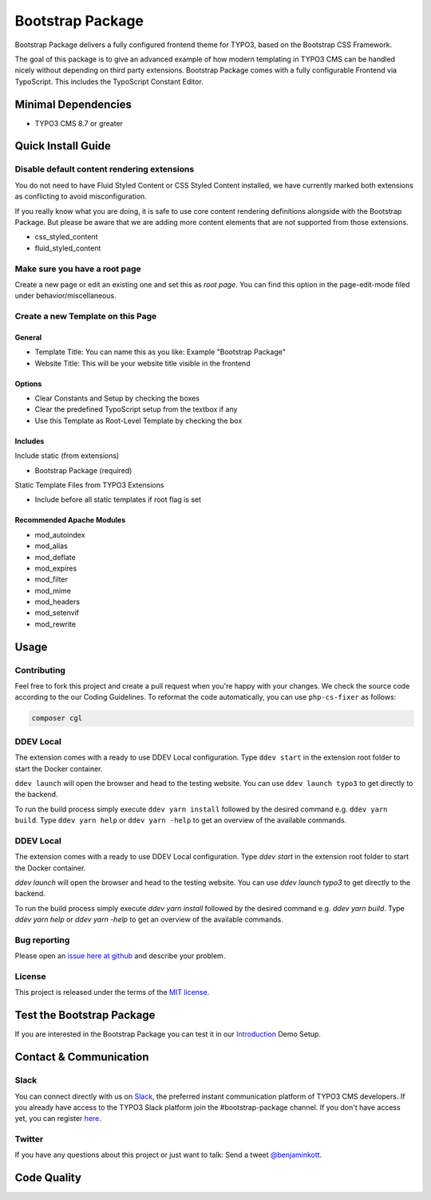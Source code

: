 ==================================================
Bootstrap Package
==================================================

.. image:: Documentation/Images/Screens/typo3-frontend.png?raw=true
   :alt: Bootstrap Package

Bootstrap Package delivers a fully configured frontend
theme for TYPO3, based on the Bootstrap CSS Framework.

The goal of this package is to give an advanced example of how modern templating
in TYPO3 CMS can be handled nicely without depending on third party extensions.
Bootstrap Package comes with a fully configurable Frontend via TypoScript. This
includes the TypoScript Constant Editor.

Minimal Dependencies
====================

* TYPO3 CMS 8.7 or greater

Quick Install Guide
===================

Disable default content rendering extensions
--------------------------------------------

You do not need to have Fluid Styled Content or CSS Styled Content installed, we
have currently marked both extensions as conflicting to avoid misconfiguration.

If you really know what you are doing, it is safe to use core content rendering
definitions alongside with the Bootstrap Package. But please be aware that we are
adding more content elements that are not supported from those extensions.

* css_styled_content
* fluid_styled_content

Make sure you have a root page
------------------------------

Create a new page or edit an existing one and set this as *root page*.
You can find this option in the page-edit-mode filed under behavior/miscellaneous.

Create a new Template on this Page
----------------------------------

General
~~~~~~~

* Template Title: You can name this as you like: Example "Bootstrap Package"
* Website Title: This will be your website title visible in the frontend

Options
~~~~~~~

* Clear Constants and Setup by checking the boxes
* Clear the  predefined TypoScript setup from the textbox if any
* Use this Template as Root-Level Template by checking the box

Includes
~~~~~~~~

Include static (from extensions)

* Bootstrap Package (required)

Static Template Files from TYPO3 Extensions

* Include before all static templates if root flag is set


Recommended Apache Modules
~~~~~~~~~~~~~~~~~~~~~~~~~~

* mod_autoindex
* mod_alias
* mod_deflate
* mod_expires
* mod_filter
* mod_mime
* mod_headers
* mod_setenvif
* mod_rewrite


Usage
=====

Contributing
------------

Feel free to fork this project and create a pull request when you're happy
with your changes. We check the source code according to the our Coding Guidelines.
To reformat the code automatically, you can use ``php-cs-fixer`` as follows:

.. code-block::

   composer cgl

DDEV Local
----------

The extension comes with a ready to use DDEV Local configuration. Type
``ddev start`` in the extension root folder to start the Docker container.

``ddev launch`` will open the browser and head to the testing website. You can
use ``ddev launch typo3`` to get directly to the backend.

To run the build process simply execute ``ddev yarn install`` followed by the
desired command e.g. ``ddev yarn build``. Type ``ddev yarn help`` or
``ddev yarn -help`` to get an overview of the available commands.

DDEV Local
----------

The extension comes with a ready to use DDEV Local configuration. Type
`ddev start` in the extension root folder to start the Docker container.

`ddev launch` will open the browser and head to the testing website. You can
use `ddev launch typo3` to get directly to the backend.

To run the build process simply execute `ddev yarn install` followed by the
desired command e.g. `ddev yarn build`. Type `ddev yarn help` or
`ddev yarn -help` to get an overview of the available commands.

Bug reporting
-------------

Please open an `issue here at github`__ and describe your problem.

__ https://github.com/benjaminkott/bootstrap_package/issues

License
-------

This project is released under the terms of the `MIT license <https://en.wikipedia.org/wiki/MIT_License>`_.

Test the Bootstrap Package
==========================

If you are interested in the Bootstrap Package you can test it in our
`Introduction <https://github.com/benjaminkott/site-introduction>`_ Demo Setup.

Contact & Communication
=======================

Slack
-----

You can connect directly with us on `Slack <https://typo3.slack.com/messages/bootstrap-package/>`_, the
preferred instant communication platform of TYPO3 CMS developers. If you already have access to the
TYPO3 Slack platform join the #bootstrap-package channel. If you don't have access yet, you can
register `here <https://my.typo3.org/about-mytypo3org/slack>`_.

Twitter
-------

If you have any questions about this project or just want to talk:
Send a tweet `@benjaminkott <https://twitter.com/benjaminkott>`_.

Code Quality
============

.. image:: https://github.com/benjaminkott/bootstrap_package/workflows/CI/badge.svg
   :alt: Continuous Integration Status
   :target: https://github.com/benjaminkott/bootstrap_package/actions?query=workflow%3ACI

.. image:: https://travis-ci.org/benjaminkott/bootstrap_package.svg?branch=master
   :alt: Build Status
   :target: https://travis-ci.org/benjaminkott/bootstrap_package

.. image:: https://scrutinizer-ci.com/g/benjaminkott/bootstrap_package/badges/quality-score.png?b=master
   :alt: Scrutinizer Code Quality
   :target: https://scrutinizer-ci.com/g/benjaminkott/bootstrap_package/?branch=master
